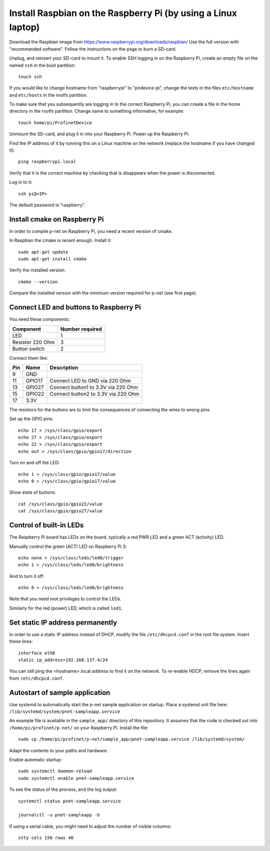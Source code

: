 Install Raspbian on the Raspberry Pi (by using a Linux laptop)
==============================================================
Download the Raspbian image from https://www.raspberrypi.org/downloads/raspbian/
Use the full version with "recommended software". Follow the instructions on
the page to burn a SD-card.

Unplug, and reinsert your SD-card to mount it. To enable SSH logging in on the
Raspberry Pi, create an empty file on the named ``ssh`` in the boot partition::

    touch ssh

If you would like to change hostname from "raspberrypi" to "pndevice-pi", change
the texts in the files ``etc/hostname`` and ``etc/hosts`` in the rootfs
partition.

To make sure that you subsequently are logging in to the correct Raspberry Pi,
you can create a file in the home directory in the rootfs partition. Change
name to something informative, for example::

    touch home/pi/ProfinetDevice

Unmount the SD-card, and plug it in into your Raspberry Pi. Power up the
Raspberry Pi.

Find the IP address of it by running this on a Linux machine on the network
(replace the hostname if you have changed it)::

    ping raspberrypi.local

Verify that it is the correct machine by checking that is disappears when the
power is disconnected.

Log in to it::

    ssh pi@<IP>

The default password is "raspberry".


Install cmake on Raspberry Pi
-----------------------------
In order to compile p-net on Raspberry Pi, you need a recent version of cmake.

In Raspbian the cmake is recent enough. Install it::

    sudo apt-get update
    sudo apt-get install cmake

Verify the installed version::

    cmake --version

Compare the installed version with the minimum version required for p-net (see first page).


Connect LED and buttons to Raspberry Pi
---------------------------------------
You need these components:

+-----------------------+-----------------+
| Component             | Number required |
+=======================+=================+
| LED                   | 1               |
+-----------------------+-----------------+
| Resistor 220 Ohm      | 3               |
+-----------------------+-----------------+
| Button switch         | 2               |
+-----------------------+-----------------+

Connect them like:

+------+---------+-------------------------------------+
| Pin  | Name    | Description                         |
+======+=========+=====================================+
| 9    | GND     |                                     |
+------+---------+-------------------------------------+
| 11   | GPIO17  | Connect LED to GND via 220 Ohm      |
+------+---------+-------------------------------------+
| 13   | GPIO27  | Connect button1 to 3.3V via 220 Ohm |
+------+---------+-------------------------------------+
| 15   | GPIO22  | Connect button2 to 3.3V via 220 Ohm |
+------+---------+-------------------------------------+
| 17   | 3.3V    |                                     |
+------+---------+-------------------------------------+

The resistors for the buttons are to limit the consequences of connecting the
wires to wrong pins.

Set up the GPIO pins::

    echo 17 > /sys/class/gpio/export
    echo 27 > /sys/class/gpio/export
    echo 22 > /sys/class/gpio/export
    echo out > /sys/class/gpio/gpio17/direction

Turn on and off the LED::

    echo 1 > /sys/class/gpio/gpio17/value
    echo 0 > /sys/class/gpio/gpio17/value

Show state of buttons::

    cat /sys/class/gpio/gpio22/value
    cat /sys/class/gpio/gpio27/value

.. image:: illustrations/RaspberryPiLedButtons.jpg


Control of built-in LEDs
------------------------
The Raspberry Pi board has LEDs on the board, typically a red PWR LED and a
green ACT (activity) LED.

Manually control the green (ACT) LED on Raspberry Pi 3::

    echo none > /sys/class/leds/led0/trigger
    echo 1 > /sys/class/leds/led0/brightness

And to turn it off::

    echo 0 > /sys/class/leds/led0/brightness

Note that you need root privileges to control the LEDs.

Similarly for the red (power) LED, which is called ``led1``.


Set static IP address permanently
---------------------------------
In order to use a static IP address instead of DHCP, modify the file
``/etc/dhcpcd.conf`` in the root file system. Insert these lines::

   interface eth0
   static ip_address=192.168.137.4/24

You can still ping the <hostname>.local address to find it on the network.
To re-enable HDCP, remove the lines again from ``/etc/dhcpcd.conf``.


Autostart of sample application
-------------------------------
Use systemd to automatically start the p-net sample application on startup.
Place a systemd unit file here: ``/lib/systemd/system/pnet-sampleapp.service``

An example file is available in the ``sample_app/`` directory of this
repository. It assumes that the code is checked out into
``/home/pi/profinet/p-net/`` on your Raspberry Pi.
Install the file::

    sudo cp /home/pi/profinet/p-net/sample_app/pnet-sampleapp.service /lib/systemd/system/

Adapt the contents to your paths and hardware.

Enable automatic startup::

    sudo systemctl daemon-reload
    sudo systemctl enable pnet-sampleapp.service

To see the status of the process, and the log output::

    systemctl status pnet-sampleapp.service

    journalctl -u pnet-sampleapp -b

If using a serial cable, you might need to adjust the number of visible columns::

    stty cols 150 rows 40
